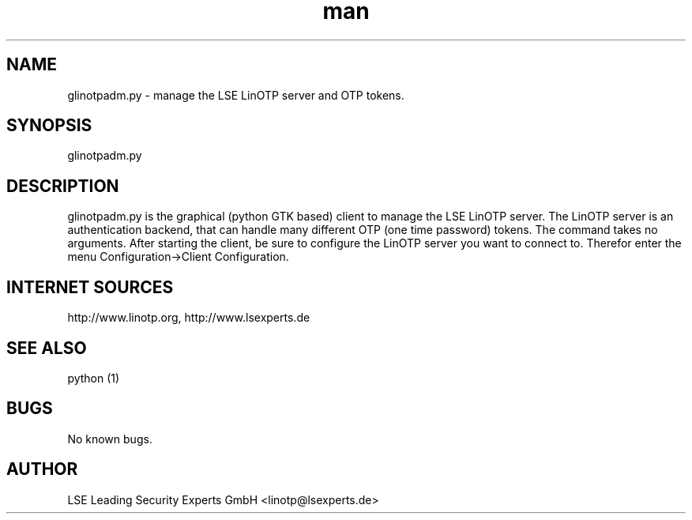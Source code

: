 .\" Manpage for glinotpadm.py.
.\" Contact linotp@lsexperts.de for any feedback.
.TH man 1 "21 Sep 2010" "2.2" "glinotpadm.py man page"
.SH NAME
glinotpadm.py \- manage the LSE LinOTP server and OTP tokens.
.SH SYNOPSIS
glinotpadm.py 
.SH DESCRIPTION
glinotpadm.py is the graphical (python GTK based) client to manage the LSE LinOTP server. The LinOTP server is an authentication backend, that can handle many different OTP (one time password) tokens. The command takes no arguments. After starting the client, be sure to configure the LinOTP server you want to connect to. Therefor enter the menu Configuration->Client Configuration.


.SH INTERNET SOURCES
http://www.linotp.org,  http://www.lsexperts.de
.SH SEE ALSO
python (1)
.SH BUGS
No known bugs.
.SH AUTHOR
LSE Leading Security Experts GmbH <linotp@lsexperts.de>
